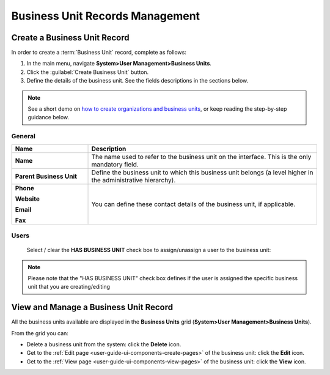 .. _user-management-bu:

Business Unit Records Management
================================

Create a Business Unit Record
-----------------------------

In order to create a :term:`Business Unit` record, complete as follows:

1. In the main menu, navigate **System>User Management>Business Units**.
2. Click the :guilabel:`Create Business Unit` button.
3. Define the details of the business unit. See the fields descriptions in the sections below.

.. note:: See a short demo on `how to create organizations and business units <https://www.orocrm.com/media-library/create-organizations-and-business-units>`_, or keep reading the step-by-step guidance below.

   .. raw:: html

      <iframe width="560" height="315" src="https://www.youtube.com/embed/_PpE536CQ9c" frameborder="0" allowfullscreen></iframe>

General
^^^^^^^

.. csv-table::
  :header: "**Name**","**Description**"
  :widths: 10, 30

  "**Name**","The name used to refer to the business unit on the interface. This is the only mandatory field."
  "**Parent Business Unit**","Define the business unit to which this business unit belongs (a level higher in the 
  administrative hierarchy)."
  "**Phone**
  
  **Website**
  
  **Email**
  
  **Fax**","You can define these contact details of the business unit, if applicable."
  

.. image:: ../img/user_management/bu_general.png  
  
Users
^^^^^
  Select / clear the **HAS BUSINESS UNIT** check box to assign/unassign a user to the business unit:

.. note::

    Please note that the "HAS BUSINESS UNIT" check box defines if the user is assigned the specific business unit that
    you are creating/editing

View and Manage a Business Unit Record
--------------------------------------

All the business units available are displayed in the **Business Units**
grid (**System>User Management>Business Units**).

From the grid you can:


- Delete a business unit from the system: click the |IcDelete| **Delete** icon.

- Get to the :ref:`Edit page <user-guide-ui-components-create-pages>` of the business unit: click the |IcEdit| **Edit** icon.

- Get to the :ref:`View page <user-guide-ui-components-view-pages>` of the business unit: click the |IcView| **View** icon.




.. |IcDelete| image:: ../../img/buttons/IcDelete.png
   :align: middle

.. |IcEdit| image:: ../../img/buttons/IcEdit.png
   :align: middle

.. |IcView| image:: ../../img/buttons/IcView.png
   :align: middle
 